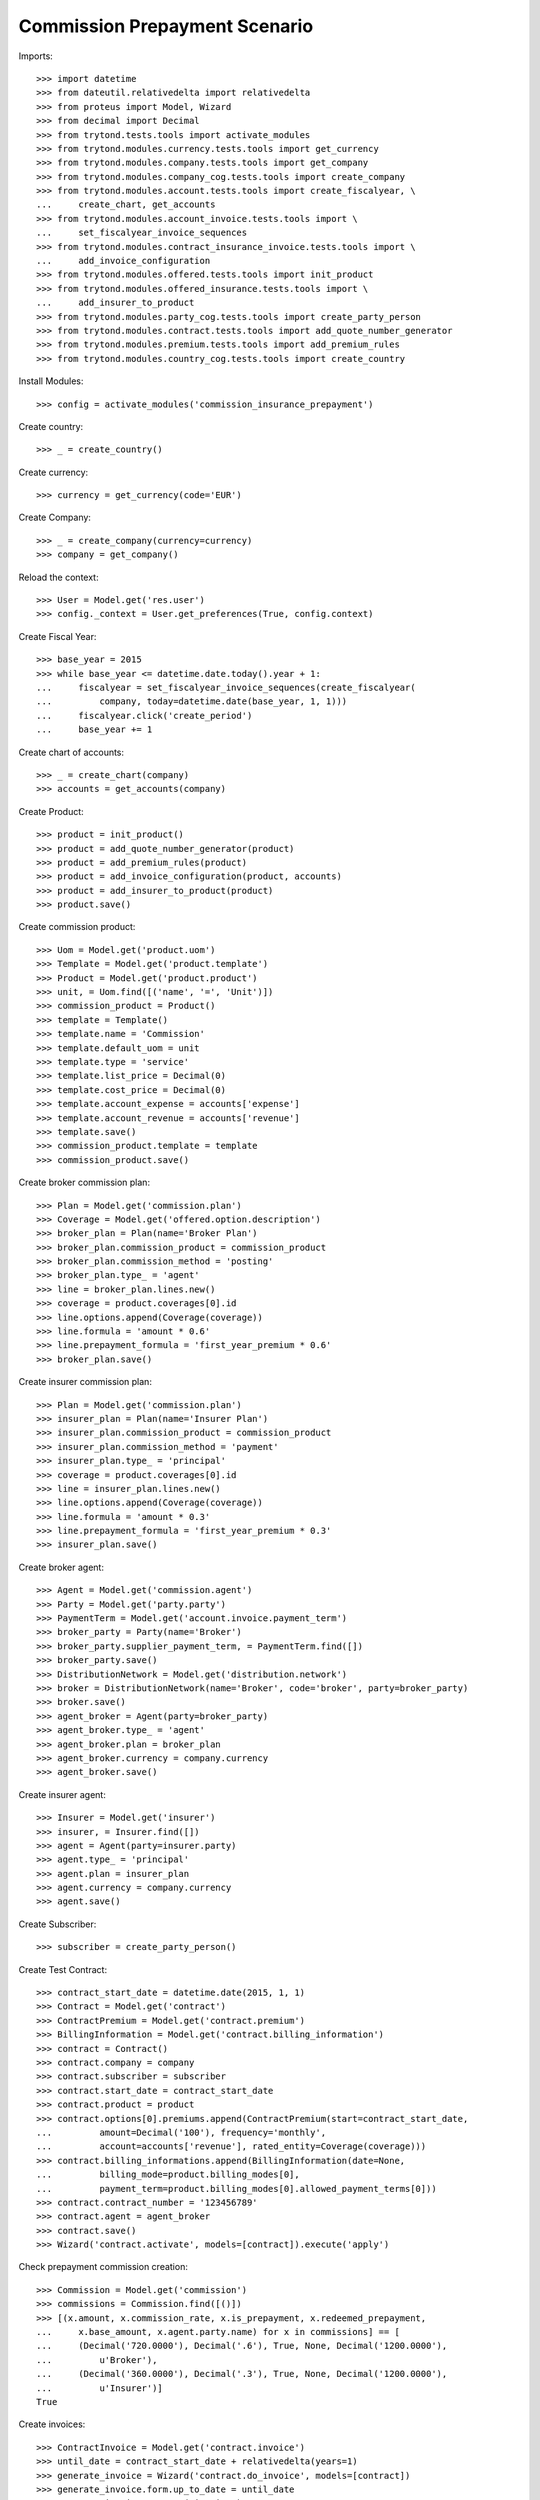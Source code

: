 ===============================
Commission Prepayment Scenario
===============================

Imports::

    >>> import datetime
    >>> from dateutil.relativedelta import relativedelta
    >>> from proteus import Model, Wizard
    >>> from decimal import Decimal
    >>> from trytond.tests.tools import activate_modules
    >>> from trytond.modules.currency.tests.tools import get_currency
    >>> from trytond.modules.company.tests.tools import get_company
    >>> from trytond.modules.company_cog.tests.tools import create_company
    >>> from trytond.modules.account.tests.tools import create_fiscalyear, \
    ...     create_chart, get_accounts
    >>> from trytond.modules.account_invoice.tests.tools import \
    ...     set_fiscalyear_invoice_sequences
    >>> from trytond.modules.contract_insurance_invoice.tests.tools import \
    ...     add_invoice_configuration
    >>> from trytond.modules.offered.tests.tools import init_product
    >>> from trytond.modules.offered_insurance.tests.tools import \
    ...     add_insurer_to_product
    >>> from trytond.modules.party_cog.tests.tools import create_party_person
    >>> from trytond.modules.contract.tests.tools import add_quote_number_generator
    >>> from trytond.modules.premium.tests.tools import add_premium_rules
    >>> from trytond.modules.country_cog.tests.tools import create_country

Install Modules::

    >>> config = activate_modules('commission_insurance_prepayment')

Create country::

    >>> _ = create_country()

Create currency::

    >>> currency = get_currency(code='EUR')

Create Company::

    >>> _ = create_company(currency=currency)
    >>> company = get_company()

Reload the context::

    >>> User = Model.get('res.user')
    >>> config._context = User.get_preferences(True, config.context)

Create Fiscal Year::

    >>> base_year = 2015
    >>> while base_year <= datetime.date.today().year + 1:
    ...     fiscalyear = set_fiscalyear_invoice_sequences(create_fiscalyear(
    ...         company, today=datetime.date(base_year, 1, 1)))
    ...     fiscalyear.click('create_period')
    ...     base_year += 1

Create chart of accounts::

    >>> _ = create_chart(company)
    >>> accounts = get_accounts(company)

Create Product::

    >>> product = init_product()
    >>> product = add_quote_number_generator(product)
    >>> product = add_premium_rules(product)
    >>> product = add_invoice_configuration(product, accounts)
    >>> product = add_insurer_to_product(product)
    >>> product.save()

Create commission product::

    >>> Uom = Model.get('product.uom')
    >>> Template = Model.get('product.template')
    >>> Product = Model.get('product.product')
    >>> unit, = Uom.find([('name', '=', 'Unit')])
    >>> commission_product = Product()
    >>> template = Template()
    >>> template.name = 'Commission'
    >>> template.default_uom = unit
    >>> template.type = 'service'
    >>> template.list_price = Decimal(0)
    >>> template.cost_price = Decimal(0)
    >>> template.account_expense = accounts['expense']
    >>> template.account_revenue = accounts['revenue']
    >>> template.save()
    >>> commission_product.template = template
    >>> commission_product.save()

Create broker commission plan::

    >>> Plan = Model.get('commission.plan')
    >>> Coverage = Model.get('offered.option.description')
    >>> broker_plan = Plan(name='Broker Plan')
    >>> broker_plan.commission_product = commission_product
    >>> broker_plan.commission_method = 'posting'
    >>> broker_plan.type_ = 'agent'
    >>> line = broker_plan.lines.new()
    >>> coverage = product.coverages[0].id
    >>> line.options.append(Coverage(coverage))
    >>> line.formula = 'amount * 0.6'
    >>> line.prepayment_formula = 'first_year_premium * 0.6'
    >>> broker_plan.save()

Create insurer commission plan::

    >>> Plan = Model.get('commission.plan')
    >>> insurer_plan = Plan(name='Insurer Plan')
    >>> insurer_plan.commission_product = commission_product
    >>> insurer_plan.commission_method = 'payment'
    >>> insurer_plan.type_ = 'principal'
    >>> coverage = product.coverages[0].id
    >>> line = insurer_plan.lines.new()
    >>> line.options.append(Coverage(coverage))
    >>> line.formula = 'amount * 0.3'
    >>> line.prepayment_formula = 'first_year_premium * 0.3'
    >>> insurer_plan.save()

Create broker agent::

    >>> Agent = Model.get('commission.agent')
    >>> Party = Model.get('party.party')
    >>> PaymentTerm = Model.get('account.invoice.payment_term')
    >>> broker_party = Party(name='Broker')
    >>> broker_party.supplier_payment_term, = PaymentTerm.find([])
    >>> broker_party.save()
    >>> DistributionNetwork = Model.get('distribution.network')
    >>> broker = DistributionNetwork(name='Broker', code='broker', party=broker_party)
    >>> broker.save()
    >>> agent_broker = Agent(party=broker_party)
    >>> agent_broker.type_ = 'agent'
    >>> agent_broker.plan = broker_plan
    >>> agent_broker.currency = company.currency
    >>> agent_broker.save()

Create insurer agent::

    >>> Insurer = Model.get('insurer')
    >>> insurer, = Insurer.find([])
    >>> agent = Agent(party=insurer.party)
    >>> agent.type_ = 'principal'
    >>> agent.plan = insurer_plan
    >>> agent.currency = company.currency
    >>> agent.save()

Create Subscriber::

    >>> subscriber = create_party_person()

Create Test Contract::

    >>> contract_start_date = datetime.date(2015, 1, 1)
    >>> Contract = Model.get('contract')
    >>> ContractPremium = Model.get('contract.premium')
    >>> BillingInformation = Model.get('contract.billing_information')
    >>> contract = Contract()
    >>> contract.company = company
    >>> contract.subscriber = subscriber
    >>> contract.start_date = contract_start_date
    >>> contract.product = product
    >>> contract.options[0].premiums.append(ContractPremium(start=contract_start_date,
    ...         amount=Decimal('100'), frequency='monthly',
    ...         account=accounts['revenue'], rated_entity=Coverage(coverage)))
    >>> contract.billing_informations.append(BillingInformation(date=None,
    ...         billing_mode=product.billing_modes[0],
    ...         payment_term=product.billing_modes[0].allowed_payment_terms[0]))
    >>> contract.contract_number = '123456789'
    >>> contract.agent = agent_broker
    >>> contract.save()
    >>> Wizard('contract.activate', models=[contract]).execute('apply')

Check prepayment commission creation::

    >>> Commission = Model.get('commission')
    >>> commissions = Commission.find([()])
    >>> [(x.amount, x.commission_rate, x.is_prepayment, x.redeemed_prepayment,
    ...     x.base_amount, x.agent.party.name) for x in commissions] == [
    ...     (Decimal('720.0000'), Decimal('.6'), True, None, Decimal('1200.0000'),
    ...         u'Broker'),
    ...     (Decimal('360.0000'), Decimal('.3'), True, None, Decimal('1200.0000'),
    ...         u'Insurer')]
    True

Create invoices::

    >>> ContractInvoice = Model.get('contract.invoice')
    >>> until_date = contract_start_date + relativedelta(years=1)
    >>> generate_invoice = Wizard('contract.do_invoice', models=[contract])
    >>> generate_invoice.form.up_to_date = until_date
    >>> generate_invoice.execute('invoice')
    >>> contract_invoices = contract.invoices
    >>> first_invoice = contract_invoices[-1]
    >>> first_invoice.invoice.total_amount
    Decimal('100.00')

Post Invoices::

    >>> for contract_invoice in contract_invoices[::-1]:
    ...     contract_invoice.invoice.click('post')

Validate first invoice commissions::

    >>> first_invoice = contract_invoices[-1]
    >>> line, = first_invoice.invoice.lines
    >>> len(line.commissions)
    2
    >>> [(x.amount, x.is_prepayment, x.redeemed_prepayment, x.base_amount,
    ...     x.agent.party.name) for x in line.commissions] == [
    ...     (Decimal('0.0000'), False, Decimal('60.0000'), Decimal('100.0000'),
    ...         u'Broker'),
    ...     (Decimal('0.0000'), False, Decimal('30.0000'), Decimal('100.0000'),
    ...         u'Insurer')]
    True

Validate last invoice of the year commissions::

    >>> last_invoice = contract_invoices[1]
    >>> line, = last_invoice.invoice.lines
    >>> len(line.commissions)
    2
    >>> [(x.amount, x.is_prepayment, x.redeemed_prepayment, x.base_amount,
    ...     x.agent.party.name) for x in line.commissions] == [
    ...     (Decimal('0.0000'), False, Decimal('60.0000'), Decimal('100.0000'),
    ...         u'Broker'),
    ...     (Decimal('0.0000'), False, Decimal('30.0000'), Decimal('100.0000'),
    ...         u'Insurer')]
    True

Validate first invoice of next year commissions::

    >>> first_invoice = contract_invoices[0]
    >>> line, = first_invoice.invoice.lines
    >>> len(line.commissions)
    2
    >>> [(x.amount, x.is_prepayment, x.redeemed_prepayment, x.base_amount,
    ...     x.agent.party.name) for x in line.commissions] == [
    ...     (Decimal('60.0000'), False, Decimal('0.0000'), Decimal('100.0000'),
    ...         u'Broker'),
    ...     (Decimal('30.0000'), False, Decimal('0.0000'), Decimal('100.0000'),
    ...         u'Insurer')]
    True

Generate insurer and broker invoice::

    >>> create_invoice = Wizard('commission.create_invoice')
    >>> create_invoice.form.from_ = None
    >>> create_invoice.form.to = None
    >>> create_invoice.execute('create_')

Cancel invoice::

    >>> last_invoice.click('cancel')
    >>> line, = last_invoice.invoice.lines
    >>> [(x.amount, x.is_prepayment, x.redeemed_prepayment, x.base_amount,
    ...     x.agent.party.name) for x in line.commissions] == [
    ...     (Decimal('0.0000'), False, Decimal('60.0000'), Decimal('100.0000'),
    ...         u'Broker'),
    ...     (Decimal('0.0000'), False, Decimal('30.0000'), Decimal('100.0000'),
    ...         u'Insurer'),
    ...     (Decimal('0.0000'), False, Decimal('-30.0000'), Decimal('-100.0000'),
    ...         u'Insurer'),
    ...     (Decimal('0.0000'), False, Decimal('-60.0000'), Decimal('-100.0000'),
    ...         u'Broker')]
    True

Terminate Contract::

    >>> end_date = contract_start_date + relativedelta(months=7, days=-1)
    >>> config._context['client_defined_date'] = end_date + relativedelta(days=1)
    >>> SubStatus = Model.get('contract.sub_status')
    >>> sub_status = SubStatus()
    >>> sub_status.name = 'Client termination'
    >>> sub_status.code = 'client_termination'
    >>> sub_status.status = 'terminated'
    >>> sub_status.save()
    >>> end_contract = Wizard('contract.stop', models=[contract])
    >>> end_contract.form.status = 'terminated'
    >>> end_contract.form.at_date = end_date
    >>> end_contract.form.sub_status = sub_status
    >>> end_contract.execute('stop')

Check commission once terminated::

    >>> commissions = Commission.find([('is_prepayment', '=', True)],
    ...     order=[('create_date', 'ASC')])
    >>> [(x.amount, x.base_amount, x.agent.party.name) for x in commissions] == [
    ...     (Decimal('360.00000000'), Decimal('1200.0000'), u'Insurer'),
    ...     (Decimal('720.00000000'), Decimal('1200.0000'), u'Broker'),
    ...     (Decimal('-300.00000000'), Decimal('-500.0000'), u'Broker'),
    ...     (Decimal('-150.00000000'), Decimal('-500.0000'), u'Insurer')]
    True

Reactivate Contract::

    >>> Wizard('contract.reactivate', models=[contract]).execute('reactivate')
    >>> commissions = Commission.find([('is_prepayment', '=', True)],
    ...     order=[('create_date', 'ASC')])
    >>> [(x.amount, x.base_amount, x.agent.party.name) for x in commissions] == [
    ...     (Decimal('360.00000000'), Decimal('1200.0000'), u'Insurer'),
    ...     (Decimal('720.00000000'), Decimal('1200.0000'), u'Broker'),
    ...     (Decimal('-300.00000000'), Decimal('-500.0000'), u'Broker'),
    ...     (Decimal('-150.00000000'), Decimal('-500.0000'), u'Insurer'),
    ...     (Decimal('300.00000000'), Decimal('500.0000'), u'Broker'),
    ...     (Decimal('150.00000000'), Decimal('500.0000'), u'Insurer')]
    True

Add new premium version::

    >>> new_premium_date = contract_start_date + relativedelta(months=9, days=-1)
    >>> contract.options[0].premiums[0].end = contract_start_date + \
    ...     relativedelta(months=9, days=-1)
    >>> contract.options[0].premiums[0].save()
    >>> contract.options[0].premiums.append(ContractPremium(
    ...         start=contract_start_date + relativedelta(months=9),
    ...         amount=Decimal('110'), frequency='monthly',
    ...         account=accounts['revenue'], rated_entity=Coverage(coverage)))
    >>> contract.save()
    >>> contract.options[0].coverage.premium_rules[0].rule_extra_data = \
    ...     {'premium_amount': Decimal(110)}
    >>> contract.options[0].coverage.premium_rules[0].save()

Invoice contract and post::

    >>> generate_invoice = Wizard('contract.do_invoice', models=[contract])
    >>> generate_invoice.form.up_to_date = until_date
    >>> generate_invoice.execute('invoice')
    >>> for contract_invoice in contract.invoices[::-1]:
    ...     if contract_invoice.invoice.state == 'validated':
    ...         contract_invoice.invoice.click('post')

Check invoice amount and commission::

    >>> Invoice = Model.get('account.invoice')
    >>> last_year_invoice, = Invoice.find([
    ...         ('start', '=', datetime.date(2015, 12, 1)),
    ...         ('state', '=', 'posted')
    ...         ])
    >>> last_year_invoice.total_amount
    Decimal('110.00')
    >>> [(x.amount, x.is_prepayment, x.redeemed_prepayment, x.base_amount,
    ...     x.agent.party.name) for x in last_year_invoice.lines[0].commissions] == [
    ...     (Decimal('18.0000'), False, Decimal('48.0000'), Decimal('110.0000'),
    ...         u'Broker'),
    ...     (Decimal('9.0000'), False, Decimal('24.0000'), Decimal('110.0000'),
    ...         u'Insurer')]
    True
    >>> last_invoice, = Invoice.find([
    ...         ('start', '=', datetime.date(2016, 1, 1)),
    ...         ('state', '=', 'posted')
    ...         ])
    >>> [(x.amount, x.is_prepayment, x.redeemed_prepayment, x.base_amount,
    ...     x.agent.party.name) for x in last_invoice.lines[0].commissions] == [
    ...     (Decimal('66.0000'), False, Decimal('0.0000'), Decimal('110.0000'),
    ...         u'Broker'),
    ...     (Decimal('33.0000'), False, Decimal('0.0000'), Decimal('110.0000'),
    ...         u'Insurer')]
    True

Terminate Contract::

    >>> end_date = contract_start_date + relativedelta(months=11, days=-1)
    >>> config._context['client_defined_date'] = end_date + relativedelta(days=1)
    >>> end_contract = Wizard('contract.stop', models=[contract])
    >>> end_contract.form.status = 'terminated'
    >>> end_contract.form.at_date = end_date
    >>> end_contract.form.sub_status = sub_status
    >>> end_contract.execute('stop')

Check commission once terminated::

    >>> commissions = Commission.find([('is_prepayment', '=', True)],
    ...     order=[('create_date', 'ASC')])
    >>> [(x.amount, x.base_amount, x.agent.party.name) for x in commissions] == [
    ...     (Decimal('360.00000000'), Decimal('1200.0000'), u'Insurer'),
    ...     (Decimal('720.00000000'), Decimal('1200.0000'), u'Broker'),
    ...     (Decimal('-300.00000000'), Decimal('-500.0000'), u'Broker'),
    ...     (Decimal('-150.00000000'), Decimal('-500.0000'), u'Insurer'),
    ...     (Decimal('300.00000000'), Decimal('500.0000'), u'Broker'),
    ...     (Decimal('150.00000000'), Decimal('500.0000'), u'Insurer'),
    ...     (Decimal('-48.00000000'), Decimal('-80.0000'), u'Broker'),
    ...     (Decimal('-24.00000000'), Decimal('-80.0000'), u'Insurer')]
    True
